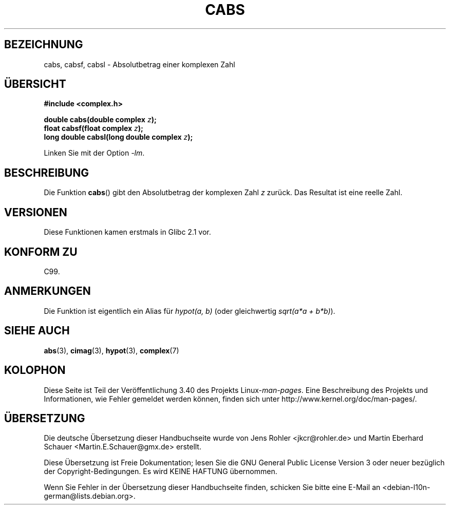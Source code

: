 .\" -*- coding: UTF-8 -*-
.\" Copyright 2002 Walter Harms (walter.harms@informatik.uni-oldenburg.de)
.\" Distributed under GPL
.\"
.\"*******************************************************************
.\"
.\" This file was generated with po4a. Translate the source file.
.\"
.\"*******************************************************************
.TH CABS 3 "11. August 2008" "" Linux\-Programmierhandbuch
.SH BEZEICHNUNG
cabs, cabsf, cabsl \- Absolutbetrag einer komplexen Zahl
.SH ÜBERSICHT
\fB#include <complex.h>\fP
.sp
\fBdouble cabs(double complex \fP\fIz\fP\fB);\fP
.br
\fBfloat cabsf(float complex \fP\fIz\fP\fB);\fP
.br
\fBlong double cabsl(long double complex \fP\fIz\fP\fB);\fP
.sp
Linken Sie mit der Option \fI\-lm\fP.
.SH BESCHREIBUNG
Die Funktion \fBcabs\fP() gibt den Absolutbetrag der komplexen Zahl \fIz\fP
zurück. Das Resultat ist eine reelle Zahl.
.SH VERSIONEN
Diese Funktionen kamen erstmals in Glibc 2.1 vor.
.SH "KONFORM ZU"
C99.
.SH ANMERKUNGEN
Die Funktion ist eigentlich ein Alias für \fIhypot(a,\ b)\fP (oder gleichwertig
\fIsqrt(a*a\ +\ b*b)\fP).
.SH "SIEHE AUCH"
\fBabs\fP(3), \fBcimag\fP(3), \fBhypot\fP(3), \fBcomplex\fP(7)
.SH KOLOPHON
Diese Seite ist Teil der Veröffentlichung 3.40 des Projekts
Linux\-\fIman\-pages\fP. Eine Beschreibung des Projekts und Informationen, wie
Fehler gemeldet werden können, finden sich unter
http://www.kernel.org/doc/man\-pages/.

.SH ÜBERSETZUNG
Die deutsche Übersetzung dieser Handbuchseite wurde von
Jens Rohler <jkcr@rohler.de>
und
Martin Eberhard Schauer <Martin.E.Schauer@gmx.de>
erstellt.

Diese Übersetzung ist Freie Dokumentation; lesen Sie die
GNU General Public License Version 3 oder neuer bezüglich der
Copyright-Bedingungen. Es wird KEINE HAFTUNG übernommen.

Wenn Sie Fehler in der Übersetzung dieser Handbuchseite finden,
schicken Sie bitte eine E-Mail an <debian-l10n-german@lists.debian.org>.
